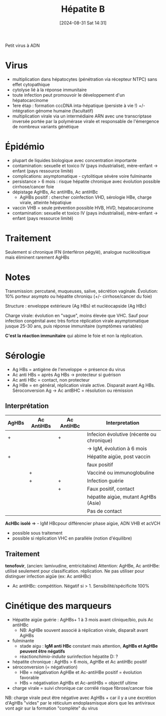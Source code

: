 #+title:      Hépatite B
#+date:       [2024-08-31 Sat 14:31]
#+filetags:   :viro:
#+identifier: 20240831T143122

Petit virus à ADN
* Virus
- multiplication dans hépatocytes (pénétration via récepteur NTPC) sans effet cytopathique
- cytolyse lié à la réponse immunitaire
- toute infection peut promouvoir le développement d'un hépatocarcinome
- 1ere étap : formation cccDNA inta-hépatique (persiste à vie !) +/- intégration génome humaine (facultatif)
- multiplication virale via un intermédiaire ARN avec une transcriptase inversée portée par la polymérase virale et responsable de l'émergence de nombreux variants génétique
* Épidémio
- plupart de liquides biologique avec concentration importante
- contamination: sexuelle et toxico IV (pays industrialisé), mère-enfant -> enfant (pays ressource limité)
- complications: asymptomatique - cytolitique sévère voire fulminante
- persistance > 6 mois : risque hépatite chronique avec évolution possible cirrhose/cancer foie
- dépistage AgHBs, Ac antiHBs, Ac antiHBc
  - AgHBs positif : chercher coinfection VHD, sérologie HBe, charge
    virale, atteinte hépatiqiue
- vaccin VHB = seule prévention possible HVB, HVD, hépatocarcinome
- contamination: sexuelle et toxico IV (pays industrialisé), mère-enfant -> enfant (pays ressource limité)
* Traitement
Seulement si chronique
IFN (interféron pégylé), analogue nucléositique mais éliminent rarement AgHBs

* Notes
Transmission: percutané, muqueuses, salive, sécrétion vaginale.
Évolution: 10% porteur asympto ou hépatite chroniqu (+/- cirrhose/cancer
du foie)

Structure : enveloppe extérieure (Ag HBs) et nucléocapside (Ag HBc)

Charge virale: évolution en "vague", moins élevée que VHC. Sauf pour
infection congénital avec très fortce réplication virale asymptomatique
jusque 25-30 ans, puis réponse immunitaire (symptômes variables)

*C'est la réaction immunitaire* qui abime le foie et non la réplication.

* Sérologie
- Ag HBs = antigène de l'enveloppe  -> présence du virus
- Ac anti HBs = après Ag HBs -> protecteur si guérison
- Ac anti HBc = contact, non protecteur
- Ag HBe = en général, réplication virale active. Disparait avant Ag HBs. Séroconversion Ag -> Ac antBHC = résolution ou rémission

** Interprétation
| AgHBs | Ac AntiHBs | Ac AntiHBc | Interpretation                            |
|-------+------------+------------+-------------------------------------------|
| +     |            | +          | Infecion évolutive (récente ou chronique) |
|       |            |            | -> IgM, évolution à 6 mois                |
| +     |            |            | Hépatite aigüe, post vaccin               |
|       |            |            | faux positif                              |
|       | +          |            | Vacciné ou immunoglobuline                |
|       | +          | +          | Infection guérie                          |
|       |            | +          | Faux positif, contact                     |
|       |            |            | hépatite aigùe, mutant AgHBs (Asie)       |
|       |            |            | Pas de contact                            |

*AcHBc isolé* => - IgM HBcpour différencier phase aigùe, ADN VHB et
acVCH

- possible sous traitement
- possible si réplication VHC en parallèle (notion d'équilibre)

** Traitement
*tenofovir*, (ancien: lamivudine, emtricitabine)
Attention: AgHBe, Ac antiHBe: utilisé seulement pour classification. réplication. Ne pas utiliser pour distinguer infection aigüe (ex: Ac antiHBc)

- Ac antiHBc: compétition. Négatif si > 1. Sensibilité/spécificite 100%

* Cinétique des marqueurs
- Hépatite aigüe guérie : AgHBs+ 1 à 3 mois avant clinique/bio, puis Ac antiHBc
  - NB: AgHBe souvent associé à réplication virale, disparaît avant
    AgHBs
- fulminante
  - stade aigu : *IgM anti HBc* constant mais attention, *AgHBs et AgHBe
    peuvent être négatifs*
  - réaction/chimio-induite/ surinfection hépatite D: ?
- hépatite chronique : AgHBs > 6 mois, AgHBe et Ac antiHBc positif
- séroconversion (= négativation)
  - HBe = négativation AgHBe et Ac-antiHBe positif = évolution favorable
  - HBs = négativation AgHBs et Ac-antiHBs = objectif ultime
- charge virale = suivi chronique car corrélé risque fibrose/cancer foie

NB: charge virale peut être négative avec AgHBs + car il y a une
éxcrétion d'AgHBs "vides" par le réticulum endoplasmisque alors que les
antiviraux vont agir sur la formation "complète" du virus

